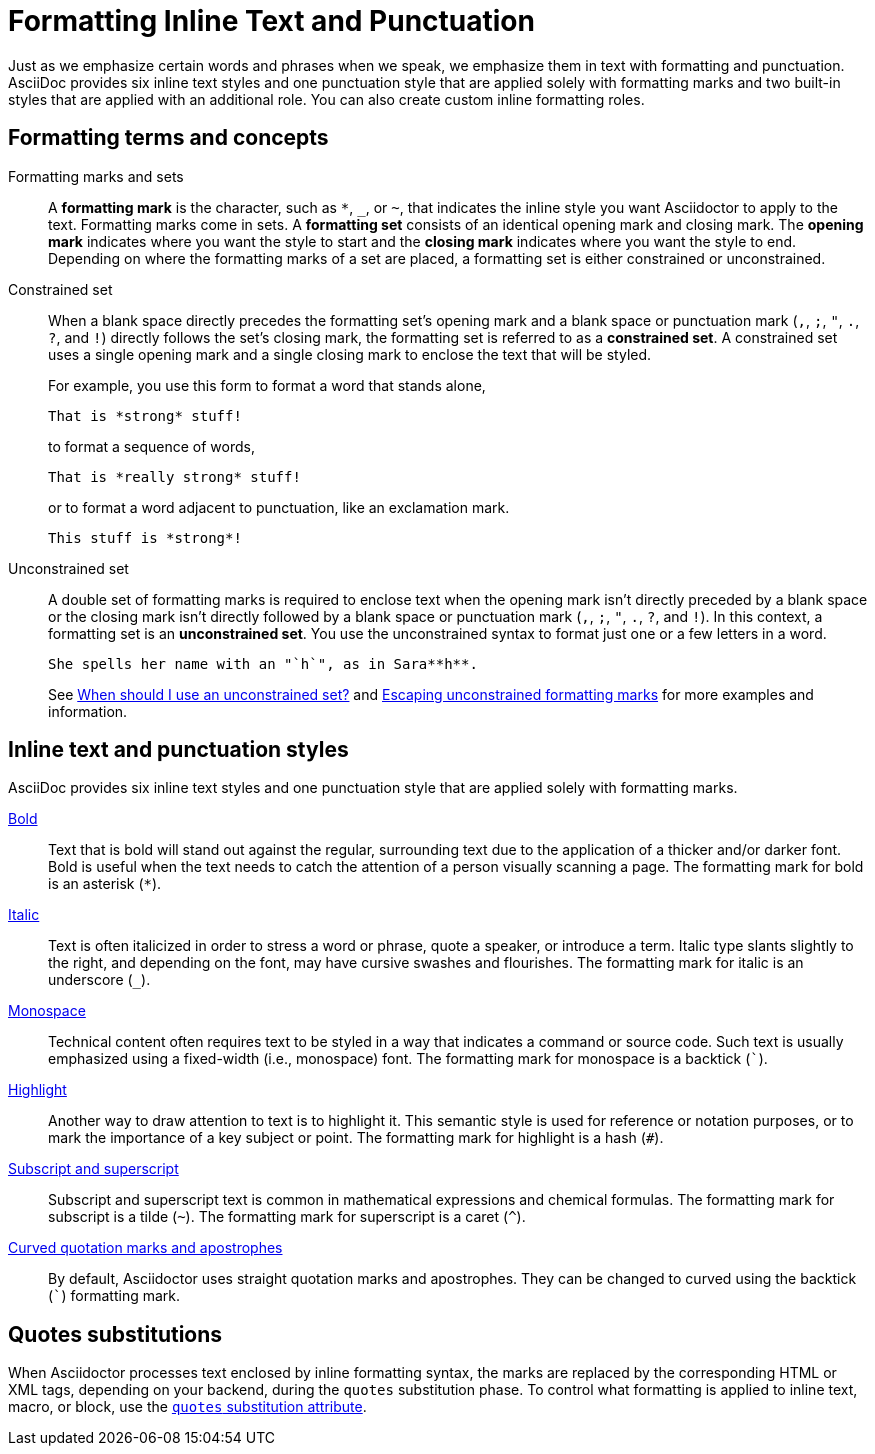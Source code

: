 = Formatting Inline Text and Punctuation

Just as we emphasize certain words and phrases when we speak, we emphasize them in text with formatting and punctuation.
AsciiDoc provides six inline text styles and one punctuation style that are applied solely with formatting marks and two built-in styles that are applied with an additional role.
You can also create custom inline formatting roles.

== Formatting terms and concepts

[[mark-def]]Formatting marks and sets:: A [.term]*formatting mark* is the character, such as `+*+`, `_`, or `~`, that indicates the inline style you want Asciidoctor to apply to the text.
Formatting marks come in sets.
A [.term]*formatting set* consists of an identical opening mark and closing mark.
The [.term]*opening mark* indicates where you want the style to start and the [.term]*closing mark* indicates where you want the style to end.
Depending on where the formatting marks of a set are placed, a formatting set is either constrained or unconstrained.

[[constrained-def]]Constrained set:: When a blank space directly precedes the formatting set's opening mark and a blank space or punctuation mark (`,`, `;`, `"`, `.`, `?`, and `!`) directly follows the set's closing mark, the formatting set is referred to as a *constrained set*.
A constrained set uses a single opening mark and a single closing mark to enclose the text that will be styled.
+
--
For example, you use this form to format a word that stands alone,

[source]
----
That is *strong* stuff!
----

to format a sequence of words,

[source]
----
That is *really strong* stuff!
----

or to format a word adjacent to punctuation, like an exclamation mark.

[source]
----
This stuff is *strong*!
----
--

[[unconstrained-def]]Unconstrained set:: A double set of formatting marks is required to enclose text when the opening mark isn't directly preceded by a blank space or the closing mark isn't directly followed by a blank space or punctuation mark (`,`, `;`, `"`, `.`, `?`, and `!`).
In this context, a formatting set is an *unconstrained set*.
You use the unconstrained syntax to format just one or a few letters in a word.
+
--
[source]
----
She spells her name with an "`h`", as in Sara**h**.
----

See xref:troubleshoot-unconstrained-formatting.adoc#when-to-use-unconstrained[When should I use an unconstrained set?] and xref:escape-unconstrained-formatting.adoc[Escaping unconstrained formatting marks] for more examples and information.
--

== Inline text and punctuation styles

AsciiDoc provides six inline text styles and one punctuation style that are applied solely with formatting marks.

xref:bold.adoc[Bold]::
Text that is bold will stand out against the regular, surrounding text due to the application of a thicker and/or darker font.
Bold is useful when the text needs to catch the attention of a person visually scanning a page.
The formatting mark for bold is an asterisk (`*`).

xref:italic.adoc[Italic]::
Text is often italicized in order to stress a word or phrase, quote a speaker, or introduce a term.
Italic type slants slightly to the right, and depending on the font, may have cursive swashes and flourishes.
The formatting mark for italic is an underscore (`+_+`).

xref:monospace.adoc[Monospace]::
Technical content often requires text to be styled in a way that indicates a command or source code.
Such text is usually emphasized using a fixed-width (i.e., monospace) font.
The formatting mark for monospace is a backtick (`++`++`).

xref:highlight.adoc[Highlight]::
Another way to draw attention to text is to highlight it.
This semantic style is used for reference or notation purposes, or to mark the importance of a key subject or point.
The formatting mark for highlight is a hash (`+#+`).

xref:subscript-and-superscript.adoc[Subscript and superscript]::
Subscript and superscript text is common in mathematical expressions and chemical formulas.
The formatting mark for subscript is a tilde (`{tilde}`).
The formatting mark for superscript is a caret (`{caret}`).

////
AsciiDoc also provides two built-in styles that are applied with an additional role.

Strike through::

Underline::
////

xref:quotation-marks-and-apostrophes.adoc[Curved quotation marks and apostrophes]::
By default, Asciidoctor uses straight quotation marks and apostrophes.
They can be changed to curved using the backtick (`++`++`) formatting mark.

== Quotes substitutions

When Asciidoctor processes text enclosed by inline formatting syntax, the marks are replaced by the corresponding HTML or XML tags, depending on your backend, during the `quotes` substitution phase.
To control what formatting is applied to inline text, macro, or block, use the xref:subs:quotes.adoc[`quotes` substitution attribute].

////
CAUTION: You may not always want these symbols to indicate text formatting.
In those cases, you'll need to use additional markup to xref:subs:prevent.adoc[escape the text formatting markup].
////
